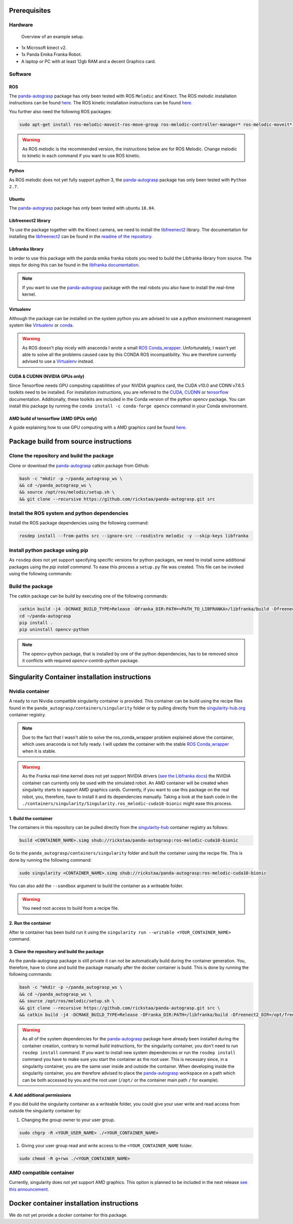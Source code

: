 .. _install:

.. _panda-autograsp: https://github.com/rickstaa/panda-autograsp

Prerequisites
=========================

Hardware
---------------

.. figure:: https://user-images.githubusercontent.com/17570430/69431164-7aa1ae00-0d37-11ea-9fd1-28851089a7ca.jpg
    :alt: setup
    :target: https://user-images.githubusercontent.com/17570430/69431164-7aa1ae00-0d37-11ea-9fd1-28851089a7ca.jpg

    Overview of an example setup.

- 1x Microsoft kinect v2.
- 1x Panda Emika Franka Robot.
- A laptop or PC with at least 12gb RAM and a decent Graphics card.

Software
-------------

ROS
^^^^^^^^^^^^^^^^^^^

The `panda-autograsp`_ package has only been tested with ROS ``Melodic``
and Kinect. The ROS melodic installation instructions can be found
`here <https://wiki.ros.org/melodic>`__. The ROS kinetic installation
instructions can be found `here <https://wiki.ros.org/kinetic>`__.

You further also need the following ROS packages:

.. code-block:: bash

    sudo apt-get install ros-melodic-moveit-ros-move-group ros-melodic-controller-manager* ros-melodic-moveit* ros-melodic-effort-controllers ros-melodic-joint-trajectory-controller ros-melodic-gazebo-ros* ros-melodic-rviz* libboost-filesystem-dev libjsoncpp-dev python-catkin-tools libspatialindex4v5 libspatialindex-dev python-rtree

.. warning::

    As ROS melodic is the recommended version, the instructions below are for ROS Melodic.
    Change melodic to kinetic in each command if you want to use ROS kinetic.

Python
^^^^^^^^^^^^^^^^^^^

As ROS melodic does not yet fully support python 3, the `panda-autograsp`_
package has only been tested with ``Python 2.7``.


Ubuntu
^^^^^^^^^^^^^^^^^^^

The `panda-autograsp`_ package has only been tested with ubuntu ``18.04``.

Libfreenect2 library
^^^^^^^^^^^^^^^^^^^^^^^^^

To use the package together with the Kinect camera, we need to install the
`libfreenect2 <https://github.com/OpenKinect/libfreenect2.git>`_ library. The documentation
for installing the `libfreenect2 <https://github.com/OpenKinect/libfreenect2.git>`_ can be
found in the `readme of the repository <https://github.com/OpenKinect/libfreenect2>`_.

Libfranka library
^^^^^^^^^^^^^^^^^^^^^

In order to use this package with the panda emika franka robots
you need to build the Libfranka library from source. The steps
for doing this can be found in the
`libfranka documentation <https://frankaemika.github.io/docs/installation_linux.html>`_.

.. note::

    If you want to use the `panda-autograsp`_ package with the real robots you
    also have to install the real-time kernel.

Virtualenv
^^^^^^^^^^^^^^^^^^^

Although the package can be installed on the system python you are advised
to use a python environment management system like `Virtualenv <https://virtualenv.pypa.io/en/stable/>`_
or `conda <https://conda.io/en/latest/>`_.

.. warning::

    As ROS doesn't play nicely with anaconda I wrote a small
    `ROS Conda_wrapper <https://github.com/rickstaa/.ros_conda_wrapper>`_.
    Unfortunately, I wasn't yet able to solve all the problems caused
    case by this CONDA ROS incompatibility. You are therefore currently
    advised to use a `Virtualenv <https://virtualenv.pypa.io/en/stable/>`_
    instead.

CUDA & CUDNN (NVIDIA GPUs only)
^^^^^^^^^^^^^^^^^^^^^^^^^^^^^^^^^^^^^^^^
Since Tensorflow needs GPU computing capabilities of your NVIDIA
graphics card, the CUDA v10.0 and CDNN v7.6.5 toolkits
need to be installed. For installation instructions, you are referred to the
`CUDA <https://docs.nvidia.com/cuda/archive/10.0/>`_,
`CUDNN <https://docs.nvidia.com/deeplearning/sdk/cudnn-install/index.html>`_
or `tensorflow <https://www.tensorflow.org/install/gpu>`_ documentation.
Additionally, these toolkits are included in the Conda version
of the python opencv package. You can install this package by running the
``conda install -c conda-forge opencv``
command in your Conda environment.

AMD build of tensorflow (AMD GPUs only)
^^^^^^^^^^^^^^^^^^^^^^^^^^^^^^^^^^^^^^^^^^^^^^

A guide explaining how to use GPU computing with a AMD graphics card be
found `here <https://blog.codeinside.eu/2018/12/04/howto-use-tensorflow-with-amd-gpus/>`__.

Package build from source instructions
========================================

Clone the repository and build the package
--------------------------------------------------------

Clone or download the `panda-autograsp`_ catkin package from Github:

.. code-block:: bash

    bash -c "mkdir -p ~/panda_autograsp_ws \
    && cd ~/panda_autograsp_ws \
    && source /opt/ros/melodic/setup.sh \
    && git clone --recursive https://github.com/rickstaa/panda-autograsp.git src

Install the ROS system and python dependencies
------------------------------------------------------

Install the ROS package dependencies using the following command:

.. code-block:: bash

    rosdep install --from-paths src --ignore-src --rosdistro melodic -y --skip-keys libfranka


Install python package using pip
----------------------------------------

As ``rosdep`` does not yet support specifying specific versions for
python packages, we need to install some additional packages using
the `pip install command`. To ease this process a ``setup.py`` file
was created. This file can be invoked using the following commands:

Build the package
-------------------------

The catkin package can be build by executing one of the following commands:

.. code-block:: bash

    catkin build -j4 -DCMAKE_BUILD_TYPE=Release -DFranka_DIR:PATH=<PATH_TO_LIBFRANKA>/libfranka/build -Dfreenect2_DIR=<PATH_TO_FREENECT2>/freenect2/lib/cmake/freenect2"
    cd ~/panda-autograsp
    pip install .
    pip uninstall opencv-python


.. note::

    The opencv-python package, that is installed by one of the python dependencies, has to be removed since
    it conflicts with required `opencv-contrib-python` package.

Singularity Container installation instructions
==================================================

Nvidia container
---------------------------------------------
A ready to run Nividia compatible singularity
container is provided. This container can be build using the
recipe files found in the ``panda_autograsp/containers/singularity``
folder or by pulling directly from the `singularity-hub.org <https://www.singularity-hub.org>`_
container registry.

.. note::

    Due to the fact that I wasn't able to solve the ros_conda_wrapper problem explained above the
    container, which uses anaconda is not fully ready. I will update the container with the stable
    `ROS Conda_wrapper <https://github.com/rickstaa/.ros_conda_wrapper>`_ when it is stable.

.. warning::

    As the Franka real-time kernel does not yet support NVIDIA drivers
    (`see the Libfranka docs <https://frankaemika.github.io/docs/installation_linux.html>`_)
    the NVIDIA container can currently only be used with the simulated robot.
    An AMD container will be created when singularity starts to support AMD graphics cards.
    Currently, if you want to use this package on the real robot, you, therefore, have to install it and its dependencies manually. Taking a look at the bash code in the
    ``./containers/singularity/Singularity.ros_melodic-cuda10-bionic``
    might ease this process.

1. Build the container
^^^^^^^^^^^^^^^^^^^^^^^^^^^^^^^^^^^^

The containers in this repository can be pulled directly from
the `singularity-hub <https://www.singularity-hub.org>`_ container
registry as follows:

.. code-block:: bash

    build <CONTAINER_NAME>.simg shub://rickstaa/panda-autograsp:ros-melodic-cuda10-bionic

Go to the ``panda_autograsp/containers/singularity`` folder and
built the container using the recipe file. This is done by running the
following command:

.. code-block:: bash

    sudo singularity <CONTAINER_NAME>.simg shub://rickstaa/panda-autograsp:ros-melodic-cuda10-bionic

You can also add the ``--sandbox`` argument to build the container as
a writeable folder.

.. warning:: You need root access to build from a recipe file.

2. Run the container
^^^^^^^^^^^^^^^^^^^^^^^^^^^^^^^^^^^^

After te container has been build run it using the
``singularity run --writable <YOUR_CONTAINER_NAME>`` command.

3. Clone the repository and build the package
^^^^^^^^^^^^^^^^^^^^^^^^^^^^^^^^^^^^^^^^^^^^^^^^^^^^

As the panda-autograsp package is still private it can not be
automatically build during the container generation. You, therefore,
have to clone and build the package manually after the docker
container is build. This is done by running the following commands:

.. code-block:: bash

    bash -c "mkdir -p ~/panda_autograsp_ws \
    && cd ~/panda_autograsp_ws \
    && source /opt/ros/melodic/setup.sh \
    && git clone --recursive https://github.com/rickstaa/panda-autograsp.git src \
    && catkin build -j4 -DCMAKE_BUILD_TYPE=Release -DFranka_DIR:PATH=/libfranka/build -Dfreenect2_DIR=/opt/freenect2/lib/cmake/freenect2"

.. warning::

    As all of the system dependencies for the `panda-autograsp`_ package
    have already been installed during the container creation, contrary
    to normal build instructions, for the singularity container, you
    don't need to run ``rosdep install`` command. If you want to install
    new system dependencies or run the ``rosdep install`` command you have
    to make sure you start the container as the root user. This is necessary
    since, in a singularity container, you are the same user inside and outside
    the container. When developing inside the singularity container, you are
    therefore advised to place the `panda-autograsp`_ workspace on a path
    which can be both accessed by you and the root user (``/opt/`` or the
    container main path ``/`` for example).

4. Add additional permissions
^^^^^^^^^^^^^^^^^^^^^^^^^^^^^^^^^^^^

If you did build the singularity container as a writeable folder,
you could give your user write and read access from outside the singularity
container by:

#. Changing the group owner to your user group.

.. code-block:: bash

    sudo chgrp -R <YOUR_USER_NAME> ./<YOUR_CONTAINER_NAME>

#. Giving your user group read and write access to the ``<YOUR_CONTAINER_NAME`` folder.

.. code-block:: bash

    sudo chmod -R g+rwx ./<YOUR_CONTAINER_NAME>

AMD compatible container
----------------------------

Currently, singularity does not yet support AMD graphics. This option is planned to be included in the next
release `see this announcement <https://sylabs.io/2019/06/towards-generalized-gpu-support-in-the-singularity-container-runtime-an-isc-preview-involving-amd-radeon-instinct-accelerators-and-the-rocm-open-software-platform/>`_.

Docker container installation instructions
===========================================

We do not yet provide a docker container for this package.
